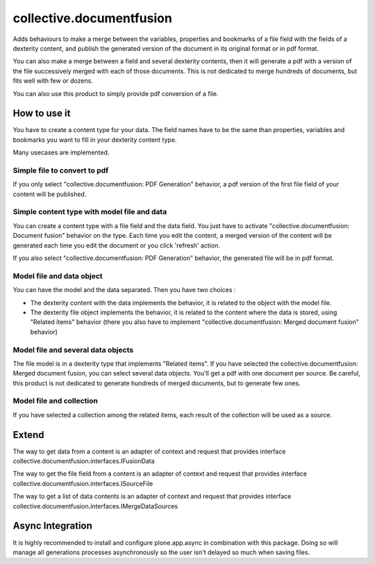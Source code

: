 =========================
collective.documentfusion
=========================

Adds behaviours to make a merge between the variables, properties and bookmarks
of a file field with the fields of a dexterity content,
and publish the generated version of the document in its original format or in pdf format.

You can also make a merge between a field and several dexterity contents,
then it will generate a pdf with a version of the file successively merged with
each of those documents.
This is not dedicated to merge hundreds of documents, but fits well with few or dozens.

You can also use this product to simply provide pdf conversion of a file.


How to use it
=============

You have to create a content type for your data. The field names have to be the same
than properties, variables and bookmarks you want to fill in your dexterity content type.

Many usecases are implemented.

Simple file to convert to pdf
-----------------------------

If you only select "collective.documentfusion: PDF Generation" behavior,
a pdf version of the first file field of your content will be published.

Simple content type with model file and data
--------------------------------------------

You can create a content type with a file field and the data field.
You just have to activate "collective.documentfusion: Document fusion" behavior
on the type. Each time you edit the content, a merged version of the content
will be generated each time you edit the document or you click 'refresh' action.

If you also select "collective.documentfusion: PDF Generation" behavior,
the generated file will be in pdf format.

Model file and data object
--------------------------

You can have the model and the data separated. Then you have two choices :

- The dexterity content with the data implements the behavior,
  it is related to the object with the model file.
- The dexterity file object implements the behavior, it is related to the content
  where the data is stored, using "Related items" behavior
  (there you also have to implement "collective.documentfusion: Merged document fusion" behavior)

Model file and several data objects
-----------------------------------

The file model is in a dexterity type that implements "Related items".
If you have selected the collective.documentfusion: Merged document fusion,
you can select several data objects. You'll get a pdf with one document per source.
Be careful, this product is not dedicated to generate hundreds of merged documents,
but to generate few ones.

Model file and collection
-------------------------

If you have selected a collection among the related items,
each result of the collection will be used as a source.


Extend
======

The way to get data from a content is an adapter of context and request that provides interface
collective.documentfusion.interfaces.IFusionData

The way to get the file field from a content is an adapter of context and request that provides interface
collective.documentfusion.interfaces.ISourceFile

The way to get a list of data contents is an adapter of context and request that provides interface
collective.documentfusion.interfaces.IMergeDataSources


Async Integration
=================

It is highly recommended to install and configure plone.app.async
in combination with this package. Doing so will manage all generations
processes asynchronously so the user isn't delayed
so much when saving files.
